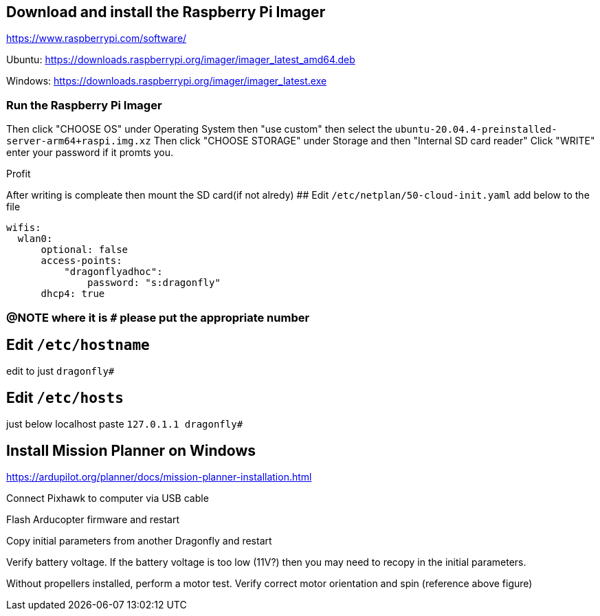 ## Download and install the Raspberry Pi Imager
https://www.raspberrypi.com/software/ 

Ubuntu: https://downloads.raspberrypi.org/imager/imager_latest_amd64.deb 

Windows: https://downloads.raspberrypi.org/imager/imager_latest.exe 

### Run the Raspberry Pi Imager
Then click "CHOOSE OS" under Operating System then "use custom" then select the `ubuntu-20.04.4-preinstalled-server-arm64+raspi.img.xz`
Then click "CHOOSE STORAGE" under Storage and then "Internal SD card reader"
Click "WRITE" enter your password if it promts you. 

Profit

After writing is compleate then mount the SD card(if not alredy)
## Edit `/etc/netplan/50-cloud-init.yaml` 
add below to the file
```yaml
wifis:
  wlan0:
      optional: false
      access-points:
          "dragonflyadhoc":
              password: "s:dragonfly"
      dhcp4: true
```

### @NOTE where it is `#` please put the appropriate number
## Edit `/etc/hostname`
edit to just
`dragonfly#`

## Edit `/etc/hosts`
just below localhost paste
`127.0.1.1 dragonfly#`



## Install Mission Planner on Windows
https://ardupilot.org/planner/docs/mission-planner-installation.html

Connect Pixhawk to computer via USB cable

Flash Arducopter firmware and restart

Copy initial parameters from another Dragonfly and restart


Verify battery voltage.  If the battery voltage is too low (11V?) then you may need to recopy in the initial parameters.

Without propellers installed, perform a motor test.  Verify correct motor orientation and spin (reference above figure)

